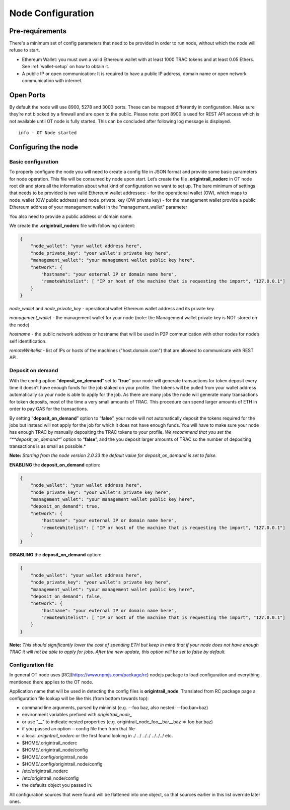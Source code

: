 ..  _configuration-setup:

Node Configuration
==================

Pre-requirements
----------------

There's a minimum set of config parameters that need to be provided in order to run node, without
which the node will refuse to start.

- Ethereum Wallet: you must own a valid Ethereum wallet with at least 1000 TRAC tokens and at least 0.05 Ethers. See :ref:`wallet-setup` on how to obtain it.
- A public IP or open communication: It is required to have a public IP address, domain name or open network communication with internet.

Open Ports
----------

By default the node will use 8900, 5278 and 3000 ports. These can be mapped differently in configuration.
Make sure they’re not blocked by a firewall and are open to the public.
Please note: port 8900 is used for REST API access which is not available until OT node is fully started.
This can be concluded after following log message is displayed.

::

    info - OT Node started

Configuring the node
--------------------

Basic configuration
~~~~~~~~~~~~~~~~~~~~

To properly configure the node you will need to create a config file in JSON format and provide some
basic parameters for node operation. This file will be consumed by node upon start.
Let’s create the file **.origintrail_noderc** in OT node root dir and store all the information about
what kind of configuration we want to set up. The bare minimum of settings that needs to be provided
is two valid Ethereum wallet addresses:
- for the operational wallet (OW), which maps to node_wallet (OW public address) and node_private_key (OW private key)
- for the management wallet provide a public Ethereum address of your management wallet in the "management_wallet" parameter

You also need to provide a public address or domain name.

We create the **.origintrail_noderc** file with following content:

.. code:: json

    {
        "node_wallet": "your wallet address here",
        "node_private_key": "your wallet's private key here",
        "management_wallet": "your management wallet public key here",
        "network": {
            "hostname": "your external IP or domain name here",
            "remoteWhitelist": [ "IP or host of the machine that is requesting the import", "127.0.0.1"]
        }
    }

*node_wallet* and *node_private_key* - operational wallet Ethereum wallet address and its private key.

*management_wallet* - the management wallet for your node (note: the Management wallet private key is NOT stored on the node)

*hostname* - the public network address or hostname that will be used in P2P communication with other
nodes for node’s self identification.

*remoteWhitelist* - list of IPs or hosts of the machines ("host.domain.com") that are allowed to communicate with REST API.


Deposit on demand
~~~~~~~~~~~~~~~~~~~~

With the config option “**deposit_on_demand**” set to “**true**” your node will generate transactions for token deposit every time it doesn’t have enough funds for the job staked on your profile.
The tokens will be pulled from your wallet address automatically so your node is able to apply for the job.
As there are many jobs the node will generate many transactions for token deposits, most of the time a very small amounts of TRAC.
This procedure can spend larger amounts of ETH in order to pay GAS for the transactions.

By setting “**deposit_on_demand**” option to “**false**”, your node will not automatically deposit the tokens required for the jobs but instead will not apply for the job for which it does not have enough funds.
You will have to make sure your node has enough TRAC by manually depositing the TRAC tokens to your profile.
*We recommend that you set the “**deposit_on_demand**” option to “**false**”, and the you deposit larger amounts of TRAC so the number of depositing transactions is as small as possible.*

**Note:** *Starting from the node version 2.0.33 the default value for deposit_on_demand is set to false.*


**ENABLING** the **deposit_on_demand** option:

.. code:: json

    {
        "node_wallet": "your wallet address here",
        "node_private_key": "your wallet's private key here",
        "management_wallet": "your management wallet public key here",
        "deposit_on_demand": true,
        "network": {
            "hostname": "your external IP or domain name here",
            "remoteWhitelist": [ "IP or host of the machine that is requesting the import", "127.0.0.1"]
        }
    }


**DISABLING** the **deposit_on_demand** option:

.. code:: json

    {
        "node_wallet": "your wallet address here",
        "node_private_key": "your wallet's private key here",
        "management_wallet": "your management wallet public key here",
        "deposit_on_demand": false,
        "network": {
            "hostname": "your external IP or domain name here",
            "remoteWhitelist": [ "IP or host of the machine that is requesting the import", "127.0.0.1"]
        }
    }


**Note:** *This should significantly lower the cost of spending ETH but keep in mind that if your node does not have enough TRAC it will not be able to apply for jobs. After the new update, this option will be set to false by default.*




Configuration file
~~~~~~~~~~~~~~~~~~

In general OT node uses [RC](https://www.npmjs.com/package/rc) nodejs package to load configuration and
everything mentioned there applies to the OT node.

Application name that will be used in detecting the config files is **origintrail_node**. Translated from
RC package page a configuration file lookup will be like this (from bottom towards top):

+ command line arguments, parsed by minimist (e.g. --foo baz, also nested: --foo.bar=baz)
+ environment variables prefixed with *origintrail_node_*
+ or use "__" to indicate nested properties (e.g. origintrail_node_foo__bar__baz => foo.bar.baz)
+ if you passed an option --config file then from that file
+ a local *.origintrail_noderc* or the first found looking in ./ ../ ../../ ../../../ etc.
+ $HOME/.origintrail_noderc
+ $HOME/.origintrail_node/config
+ $HOME/.config/origintrail_node
+ $HOME/.config/origintrail_node/config
+ /etc/origintrail_noderc
+ /etc/origintrail_node/config
+ the defaults object you passed in.

All configuration sources that were found will be flattened into one object, so that sources earlier in
this list override later ones.